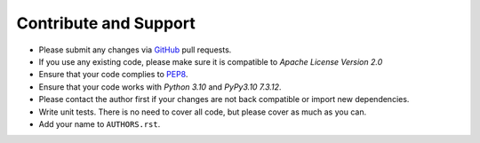 Contribute and Support
======================

- Please submit any changes via `GitHub`_ pull requests.
- If you use any existing code, please make sure it is compatible to *Apache License Version 2.0*
- Ensure that your code complies to `PEP8`_.
- Ensure that your code works with *Python 3.10* and *PyPy3.10 7.3.12*.
- Please contact the author first if your changes are not back compatible or import new dependencies.
- Write unit tests. There is no need to cover all code, but please cover as much as you can.
- Add your name to ``AUTHORS.rst``.

.. _GitHub: https://github.com/named-data/python-ndn
.. _PEP8: https://www.python.org/dev/peps/pep-0008/

